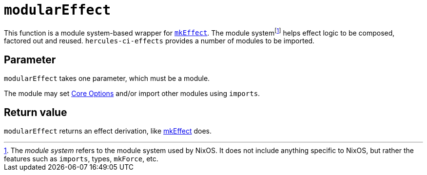 
# `modularEffect`

This function is a module system-based wrapper for xref:reference/nix-functions/mkEffect.adoc[`mkEffect`]. The module systemfootnote:[The _module system_ refers to the module system used by NixOS. It does not include anything specific to NixOS, but rather the features such as `imports`, types, `mkForce`, etc.] helps effect logic to be composed, factored out and reused. `hercules-ci-effects` provides a number of modules to be imported.

[[parameter]]
## Parameter

`modularEffect` takes one parameter, which must be a module.

The module may set xref:reference/effect-modules/core.adoc[Core Options] and/or import other modules using `imports`.

[[return-value]]
## Return value

`modularEffect` returns an effect derivation, like xref:reference/nix-functions/mkEffect.adoc#return-value[mkEffect] does.

